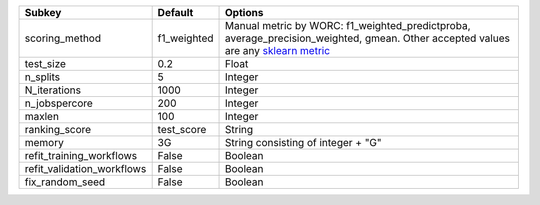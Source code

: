 ========================== =========== ===================================================================================================================================================================================================================================
Subkey                     Default     Options                                                                                                                                                                                                                            
========================== =========== ===================================================================================================================================================================================================================================
scoring_method             f1_weighted Manual metric by WORC: f1_weighted_predictproba, average_precision_weighted, gmean. Other accepted values are any `sklearn metric <https://scikit-learn.org/stable/modules/model_evaluation.html#common-cases-predefined-values/>`_
test_size                  0.2         Float                                                                                                                                                                                                                              
n_splits                   5           Integer                                                                                                                                                                                                                            
N_iterations               1000        Integer                                                                                                                                                                                                                            
n_jobspercore              200         Integer                                                                                                                                                                                                                            
maxlen                     100         Integer                                                                                                                                                                                                                            
ranking_score              test_score  String                                                                                                                                                                                                                             
memory                     3G          String consisting of integer + "G"                                                                                                                                                                                                 
refit_training_workflows   False       Boolean                                                                                                                                                                                                                            
refit_validation_workflows False       Boolean                                                                                                                                                                                                                            
fix_random_seed            False       Boolean                                                                                                                                                                                                                            
========================== =========== ===================================================================================================================================================================================================================================
